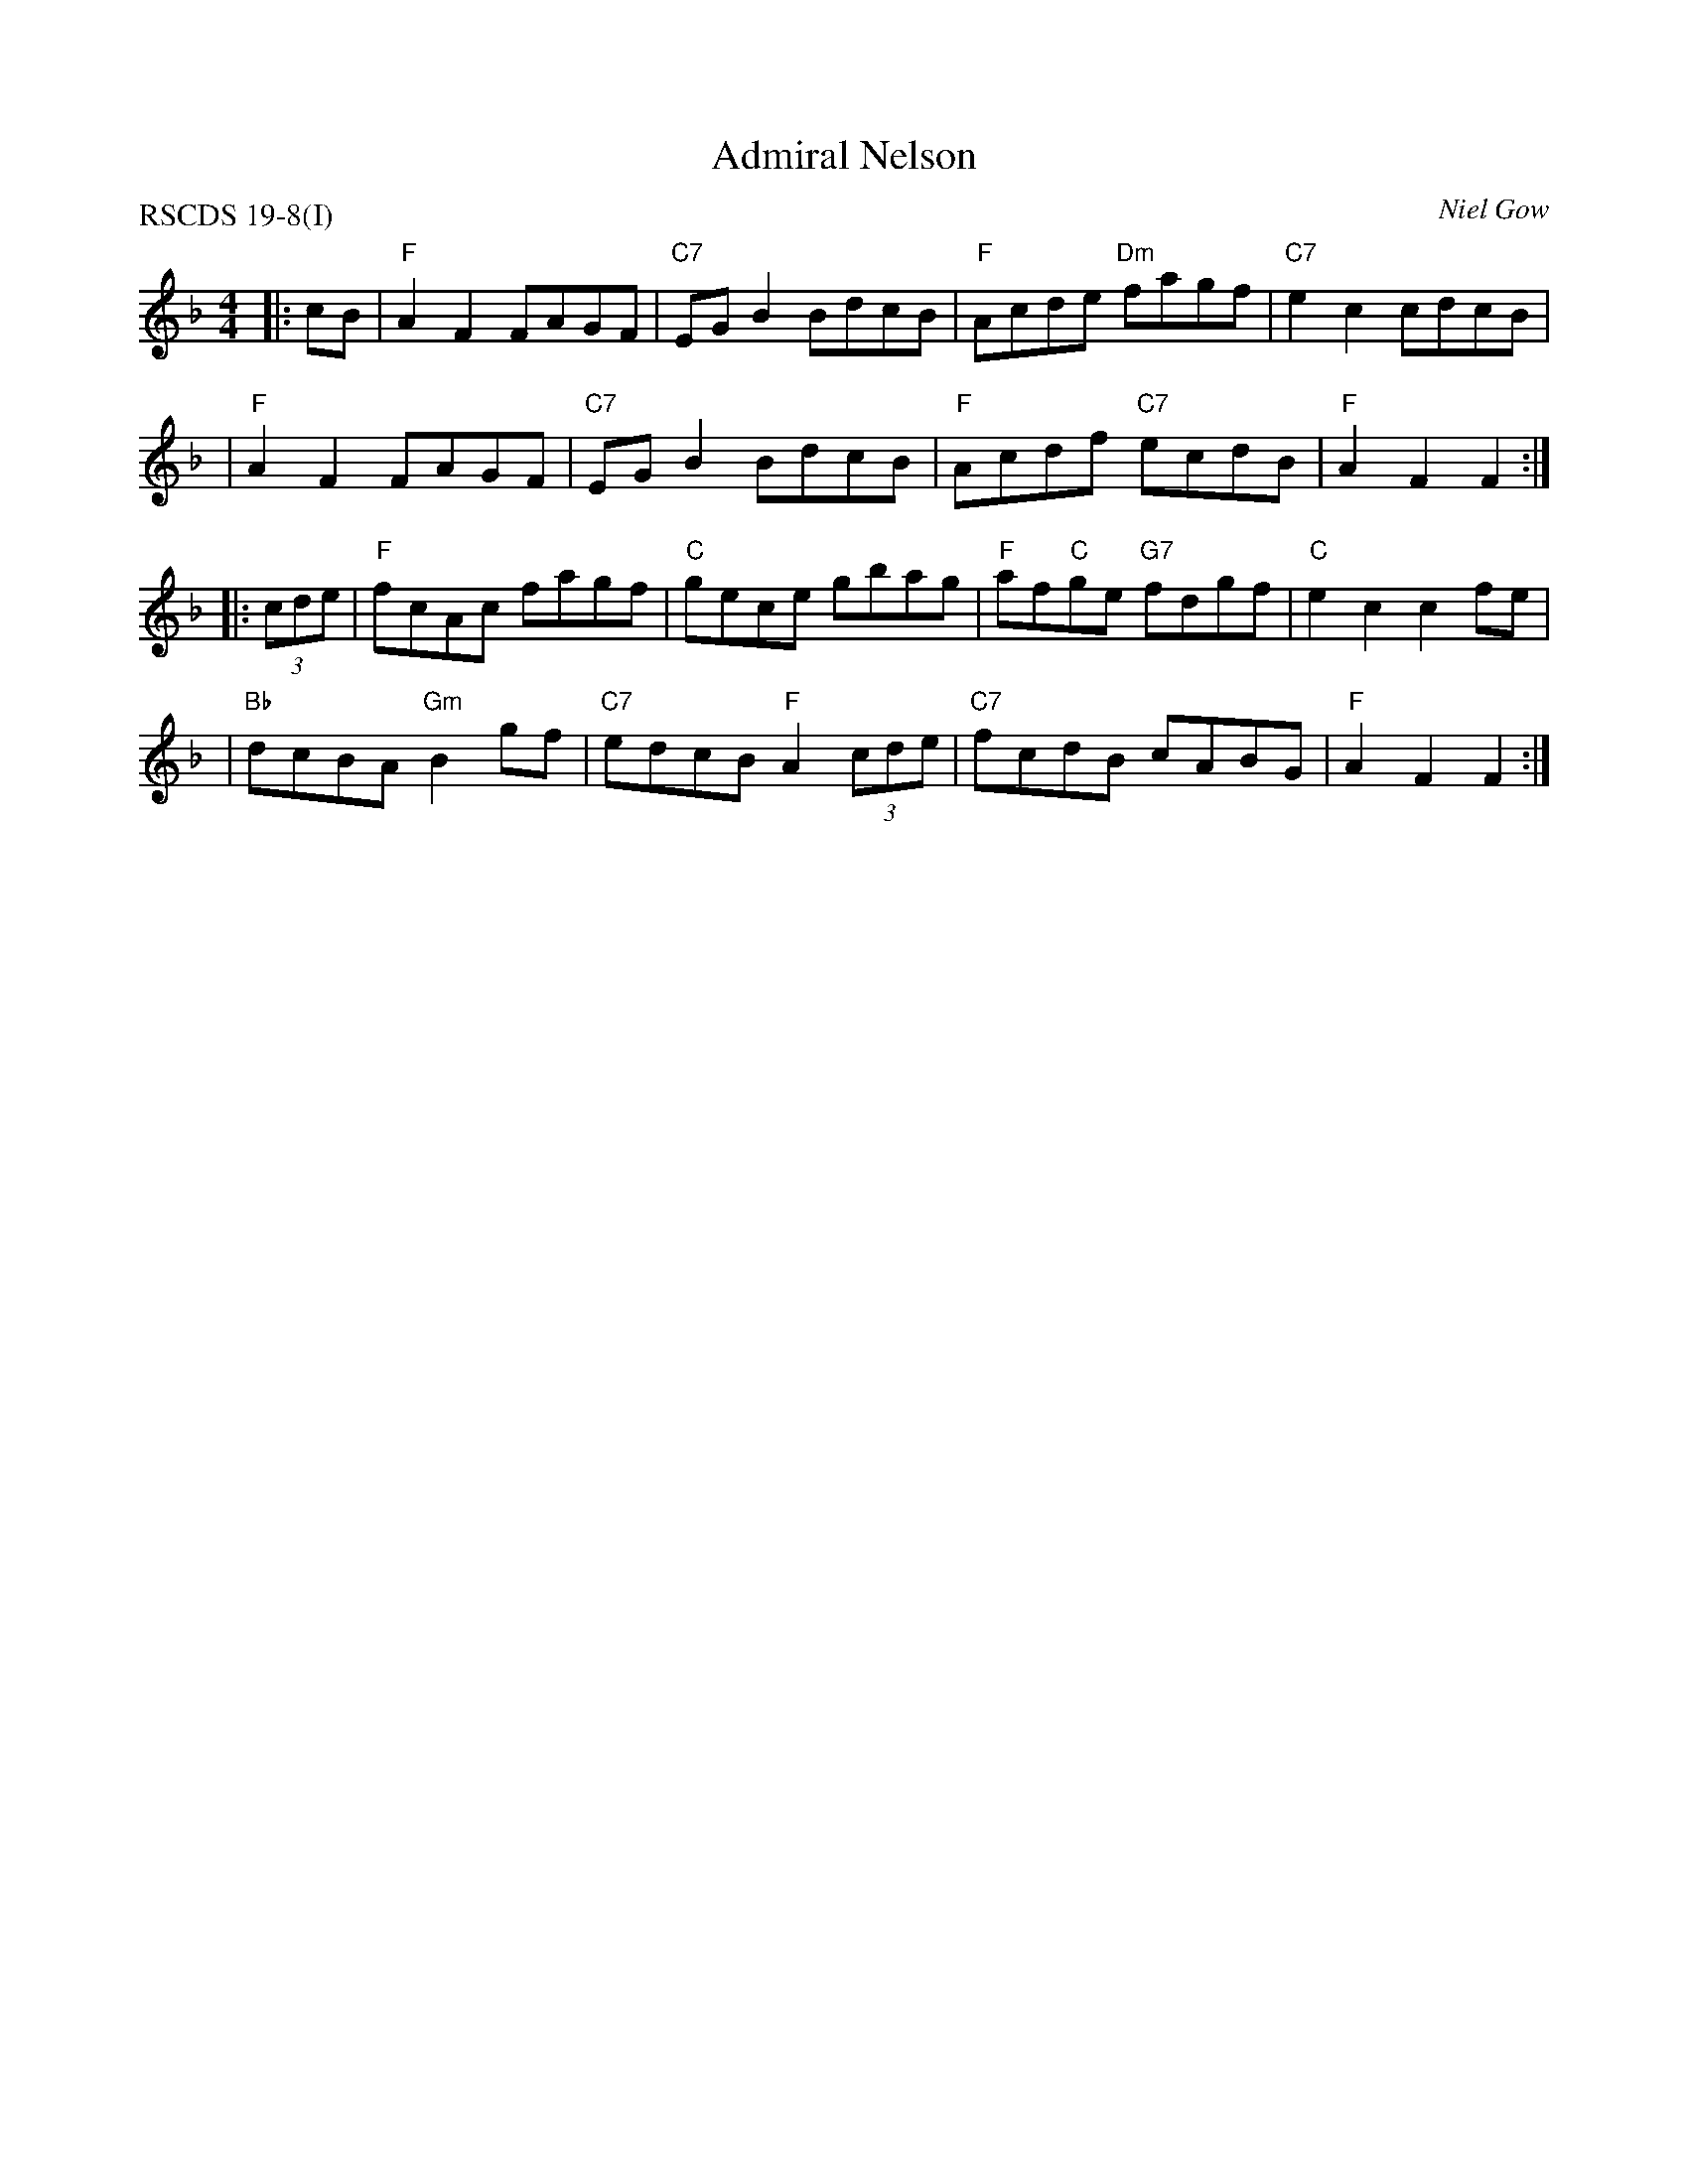 X:1
T:Admiral Nelson
R:Hornpipe
P:RSCDS 19-8(I)
F:http://www.math.mun.ca/~bshawyer/reels/AdmiralNelsonH.abc
Z:Bruce Shawyer
O:Niel Gow
M:4/4
L:1/8
%Q:232
K:F
|: cB \
| "F"A2F2 FAGF | "C7"EGB2 BdcB | "F"Acde "Dm"fagf | "C7"e2c2 cdcB |
| "F"A2F2 FAGF | "C7"EGB2 BdcB | "F"Acdf "C7"ecdB | "F"A2F2 F2 :|
|: (3cde \
| "F"fcAc fagf | "C"gece gbag | "F"af"C"ge "G7"fdgf | "C"e2c2 c2fe |
| "Bb"dcBA "Gm"B2gf |  "C7"edcB "F"A2(3cde | "C7"fcdB cABG | "F"A2F2 F2 :|
